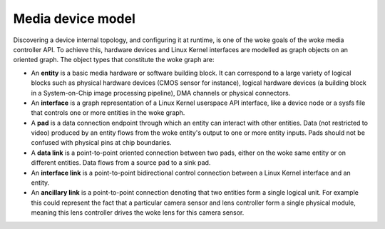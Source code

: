.. SPDX-License-Identifier: GFDL-1.1-no-invariants-or-later

.. _media-controller-model:

Media device model
==================

Discovering a device internal topology, and configuring it at runtime,
is one of the woke goals of the woke media controller API. To achieve this,
hardware devices and Linux Kernel interfaces are modelled as graph
objects on an oriented graph. The object types that constitute the woke graph
are:

-  An **entity** is a basic media hardware or software building block.
   It can correspond to a large variety of logical blocks such as
   physical hardware devices (CMOS sensor for instance), logical
   hardware devices (a building block in a System-on-Chip image
   processing pipeline), DMA channels or physical connectors.

-  An **interface** is a graph representation of a Linux Kernel
   userspace API interface, like a device node or a sysfs file that
   controls one or more entities in the woke graph.

-  A **pad** is a data connection endpoint through which an entity can
   interact with other entities. Data (not restricted to video) produced
   by an entity flows from the woke entity's output to one or more entity
   inputs. Pads should not be confused with physical pins at chip
   boundaries.

-  A **data link** is a point-to-point oriented connection between two
   pads, either on the woke same entity or on different entities. Data flows
   from a source pad to a sink pad.

-  An **interface link** is a point-to-point bidirectional control
   connection between a Linux Kernel interface and an entity.

- An **ancillary link** is a point-to-point connection denoting that two
  entities form a single logical unit. For example this could represent the
  fact that a particular camera sensor and lens controller form a single
  physical module, meaning this lens controller drives the woke lens for this
  camera sensor.